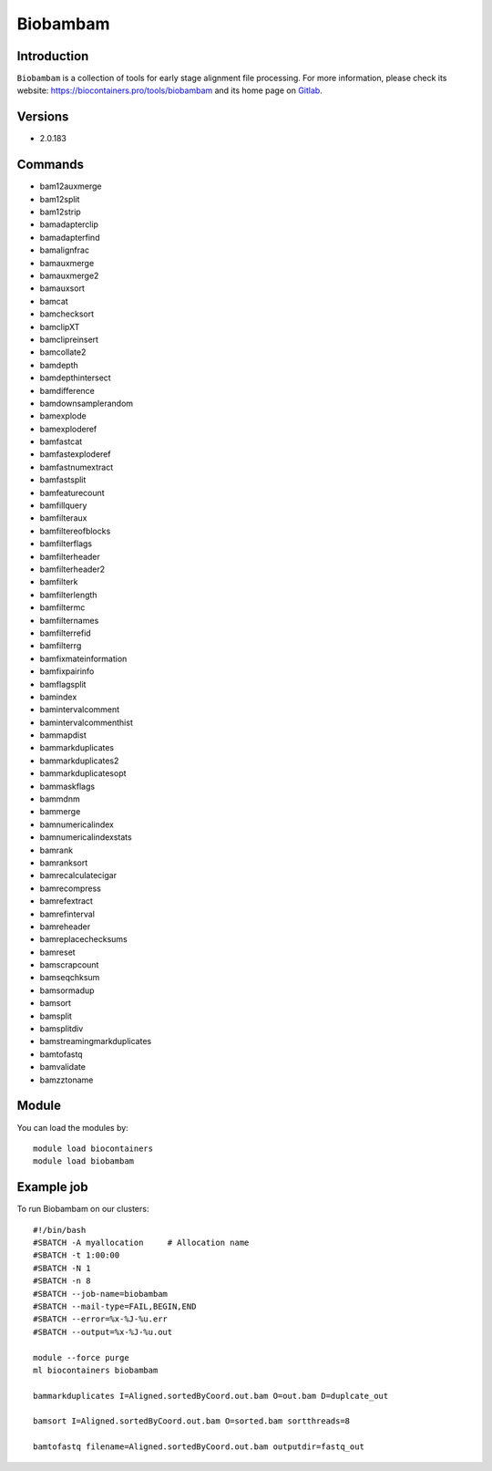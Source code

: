 .. _backbone-label:

Biobambam
==============================

Introduction
~~~~~~~~
``Biobambam`` is a collection of tools for early stage alignment file processing. For more information, please check its website: https://biocontainers.pro/tools/biobambam and its home page on `Gitlab`_.

Versions
~~~~~~~~
- 2.0.183

Commands
~~~~~~~
- bam12auxmerge
- bam12split
- bam12strip
- bamadapterclip
- bamadapterfind
- bamalignfrac
- bamauxmerge
- bamauxmerge2
- bamauxsort
- bamcat
- bamchecksort
- bamclipXT
- bamclipreinsert
- bamcollate2
- bamdepth
- bamdepthintersect
- bamdifference
- bamdownsamplerandom
- bamexplode
- bamexploderef
- bamfastcat
- bamfastexploderef
- bamfastnumextract
- bamfastsplit
- bamfeaturecount
- bamfillquery
- bamfilteraux
- bamfiltereofblocks
- bamfilterflags
- bamfilterheader
- bamfilterheader2
- bamfilterk
- bamfilterlength
- bamfiltermc
- bamfilternames
- bamfilterrefid
- bamfilterrg
- bamfixmateinformation
- bamfixpairinfo
- bamflagsplit
- bamindex
- bamintervalcomment
- bamintervalcommenthist
- bammapdist
- bammarkduplicates
- bammarkduplicates2
- bammarkduplicatesopt
- bammaskflags
- bammdnm
- bammerge
- bamnumericalindex
- bamnumericalindexstats
- bamrank
- bamranksort
- bamrecalculatecigar
- bamrecompress
- bamrefextract
- bamrefinterval
- bamreheader
- bamreplacechecksums
- bamreset
- bamscrapcount
- bamseqchksum
- bamsormadup
- bamsort
- bamsplit
- bamsplitdiv
- bamstreamingmarkduplicates
- bamtofastq
- bamvalidate
- bamzztoname

Module
~~~~~~~~
You can load the modules by::
    
    module load biocontainers
    module load biobambam

Example job
~~~~~
To run Biobambam on our clusters::

    #!/bin/bash
    #SBATCH -A myallocation     # Allocation name 
    #SBATCH -t 1:00:00
    #SBATCH -N 1
    #SBATCH -n 8
    #SBATCH --job-name=biobambam
    #SBATCH --mail-type=FAIL,BEGIN,END
    #SBATCH --error=%x-%J-%u.err
    #SBATCH --output=%x-%J-%u.out

    module --force purge
    ml biocontainers biobambam

    bammarkduplicates I=Aligned.sortedByCoord.out.bam O=out.bam D=duplcate_out

    bamsort I=Aligned.sortedByCoord.out.bam O=sorted.bam sortthreads=8

    bamtofastq filename=Aligned.sortedByCoord.out.bam outputdir=fastq_out

.. _Gitlab: https://gitlab.com/german.tischler/biobambam2

